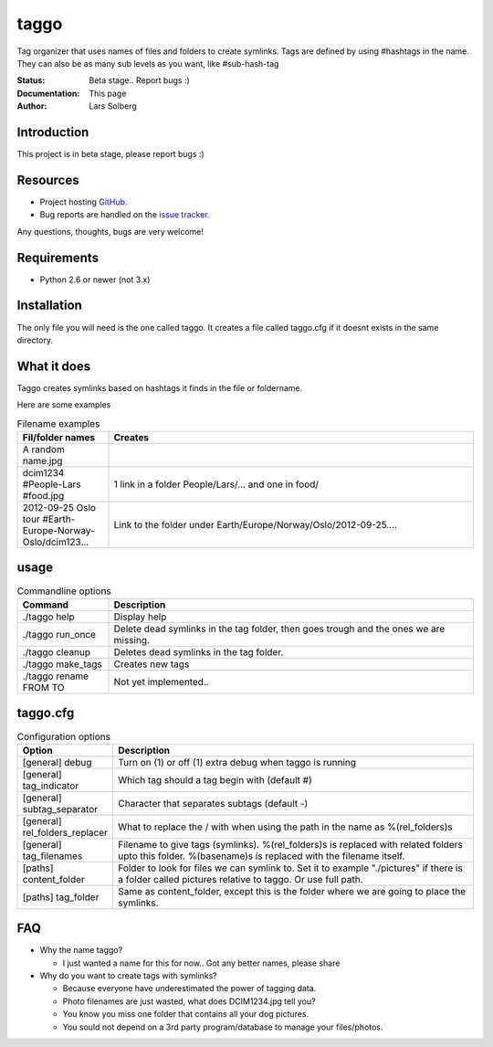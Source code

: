 taggo
=====

Tag organizer that uses names of files and folders to create symlinks.
Tags are defined by using #hashtags in the name. They can also be as many sub levels as you want, like #sub-hash-tag

:Status:
    Beta stage.. Report bugs :)
:Documentation:
    This page
:Author:
    Lars Solberg

Introduction
------------

This project is in beta stage, please report bugs :)

Resources
---------

* Project hosting `GitHub <https://github.com/xeor/taggo>`_.
* Bug reports are handled on the `issue tracker
  <https://github.com/xeor/taggo/issues>`_.

Any questions, thoughts, bugs are very welcome!


Requirements
------------

* Python 2.6 or newer (not 3.x)

Installation
------------

The only file you will need is the one called taggo. It creates a file
called taggo.cfg if it doesnt exists in the same directory.

What it does
------------

Taggo creates symlinks based on hashtags it finds in the file or foldername.

Here are some examples

.. list-table:: Filename examples
   :widths: 10 40
   :header-rows: 1

   * - Fil/folder names
     - Creates
   * - A random name.jpg
     - 
   * - dcim1234 #People-Lars #food.jpg
     - 1 link in a folder People/Lars/... and one in food/
   * - 2012-09-25 Oslo tour #Earth-Europe-Norway-Oslo/dcim123...
     - Link to the folder under Earth/Europe/Norway/Oslo/2012-09-25....

usage
-----

.. list-table:: Commandline options
   :widths: 10 40
   :header-rows: 1

   * - Command
     - Description
   * - ./taggo help
     - Display help
   * - ./taggo run_once
     - Delete dead symlinks in the tag folder, then goes trough and the ones we are missing.
   * - ./taggo cleanup
     - Deletes dead symlinks in the tag folder.
   * - ./taggo make_tags
     - Creates new tags
   * - ./taggo rename FROM TO
     - Not yet implemented..

taggo.cfg
---------

.. list-table:: Configuration options
   :widths: 10 40
   :header-rows: 1

   * - Option
     - Description
   * - [general] debug
     - Turn on (1) or off (1) extra debug when taggo is running
   * - [general] tag_indicator
     - Which tag should a tag begin with (default #)
   * - [general] subtag_separator
     - Character that separates subtags (default -)
   * - [general] rel_folders_replacer
     - What to replace the / with when using the path in the name as %(rel_folders)s
   * - [general] tag_filenames
     - Filename to give tags (symlinks). %(rel_folders)s is replaced with related folders upto this folder. %(basename)s is replaced with the filename itself.
   * - [paths] content_folder
     - Folder to look for files we can symlink to. Set it to example "./pictures" if there is a folder called pictures relative to taggo. Or use full path.
   * - [paths] tag_folder
     - Same as content_folder, except this is the folder where we are going to place the symlinks.

FAQ
---

* Why the name taggo?

  * I just wanted a name for this for now.. Got any better names,
    please share

* Why do you want to create tags with symlinks?

  * Because everyone have underestimated the power of tagging data.
  * Photo filenames are just wasted, what does DCIM1234.jpg tell you?
  * You know you miss one folder that contains all your dog pictures.
  * You sould not depend on a 3rd party program/database to manage
    your files/photos.
